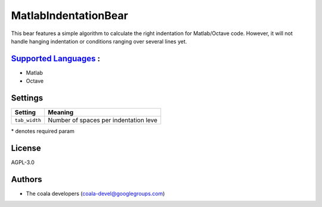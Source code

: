 **MatlabIndentationBear**
=========================

This bear features a simple algorithm to calculate the right indentation for Matlab/Octave code. However, it will not handle hanging indentation or conditions ranging over several lines yet.

`Supported Languages <../README.rst>`_ :
-----

* Matlab
* Octave

Settings
--------

+----------------+---------------------------------------+
| Setting        |  Meaning                              |
+================+=======================================+
|                |                                       |
| ``tab_width``  | Number of spaces per indentation leve +
|                |                                       |
+----------------+---------------------------------------+

\* denotes required param

License
-------

AGPL-3.0

Authors
-------

* The coala developers (coala-devel@googlegroups.com)
